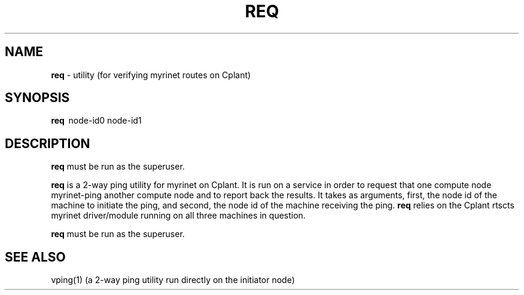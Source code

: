 .TH REQ 1 "Cplant Myrinet Utilities" "Cplant" \" -*- nroff -*-
.SH NAME
.B req 
\- utility (for verifying myrinet routes on Cplant)
.SH SYNOPSIS
.B req 
\ node-id0 node-id1

.SH DESCRIPTION
.B req 
must be run as the superuser.

.B req
is a 2-way ping utility for myrinet on Cplant. It is run 
on a service in order to request that one compute node 
myrinet-ping another
compute node and to report back the results.
It takes as arguments, first, the node id of the machine
to initiate the ping, and second, the node id of the machine
receiving the ping.
.B req 
relies on the Cplant rtscts myrinet driver/module running on all
three
machines in question.

.B req 
must be run as the superuser.

.SH SEE ALSO
vping(1) (a 2-way ping utility run directly on the initiator node)
